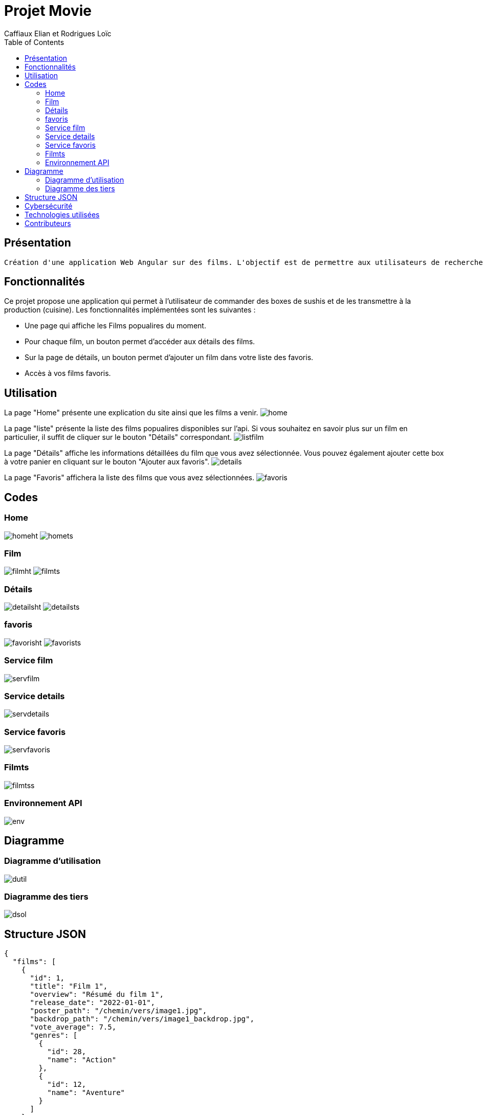 = Projet Movie
:author: Caffiaux Elian et Rodrigues Loïc
:docdate: 2023-04-15
:description: Projet Movie
:toc: left
:toclevels: 5

== Présentation
 Création d'une application Web Angular sur des films. L'objectif est de permettre aux utilisateurs de rechercher des films, d'afficher les détails des films, de voir les films populaires et de rechercher des films par mot-clé. L'application utilise l'API de The Movie Database (TMDb) pour récupérer les données des films.

== Fonctionnalités
Ce projet propose une application qui permet à l'utilisateur de commander des boxes de sushis et de les transmettre à la production (cuisine). Les fonctionnalités implémentées sont les suivantes :

- Une page qui affiche les Films popualires du moment.
- Pour chaque film, un bouton permet d'accéder aux détails des films.
- Sur la page de détails, un bouton permet d'ajouter un film dans votre liste des favoris.
- Accès à vos films favoris.


== Utilisation

====
La page "Home" présente une explication du site ainsi que les films a venir.
image:images/home.png[]
====

====
La page "liste" présente la liste des films popualires disponibles sur l'api. Si vous souhaitez en savoir plus sur un film en particulier, il suffit de cliquer sur le bouton "Détails" correspondant.
image:images/listfilm.png[]
====

====
La page "Détails" affiche les informations détaillées du film que vous avez sélectionnée. Vous pouvez également ajouter cette box à votre panier en cliquant sur le bouton "Ajouter aux favoris".
image:images/details.png[]
====

====
La page "Favoris" affichera la liste des films que vous avez sélectionnées.  
image:images/favoris.png[]
====


== Codes
=== Home
image:images/homeht.png[]
image:images/homets.png[]

=== Film
image:images/filmht.png[]
image:images/filmts.png[]

=== Détails
image:images/detailsht.png[]
image:images/detailsts.png[]

=== favoris
image:images/favorisht.png[]
image:images/favorists.png[]

=== Service film
image:images/servfilm.png[]

=== Service details
image:images/servdetails.png[]

=== Service favoris
image:images/servfavoris.png[]


=== Filmts
image:images/filmtss.png[]

=== Environnement API
image:images/env.png[]


== Diagramme
=== Diagramme d'utilisation
image:images/dutil.png[]

=== Diagramme des tiers
image:images/dsol.png[]

== Structure JSON
[source,json]
====
[source,json]
----
{
  "films": [
    {
      "id": 1,
      "title": "Film 1",
      "overview": "Résumé du film 1",
      "release_date": "2022-01-01",
      "poster_path": "/chemin/vers/image1.jpg",
      "backdrop_path": "/chemin/vers/image1_backdrop.jpg",
      "vote_average": 7.5,
      "genres": [
        {
          "id": 28,
          "name": "Action"
        },
        {
          "id": 12,
          "name": "Aventure"
        }
      ]
    },
    {
      "id": 2,
      "title": "Film 2",
      "overview": "Résumé du film 2",
      "release_date": "2022-02-01",
      "poster_path": "/chemin/vers/image2.jpg",
      "backdrop_path": "/chemin/vers/image2_backdrop.jpg",
      "vote_average": 8.0,
      "genres": [
        {
          "id": 18,
          "name": "Drame"
        },
        {
          "id": 53,
          "name": "Thriller"
        }
      ]
    },
    ...
  ],
  "favoris": [
    {
      "id": 1,
      "title": "Film 1",
      "overview": "Résumé du film 1",
      "release_date": "2022-01-01",
      "poster_path": "/chemin/vers/image1.jpg",
      "backdrop_path": "/chemin/vers/image1_backdrop.jpg",
      "vote_average": 7.5,
      "genres": [
        {
          "id": 28,
          "name": "Action"
        },
        {
          "id": 12,
          "name": "Aventure"
        }
      ]
    },
    ...
  ]
}
----
====

== Cybersécurité
Voici une liste des scénarios de sécurité redoutés pour mon projet de site de vente de sushi :


Protection contre les attaques par déni de service (DoS) : Des mesures de protection doivent être mises en place pour prévenir les attaques DoS, qui peuvent entraîner une surcharge du serveur et rendre le site indisponible.

Sécurité des API : Les API utilisées par le site doivent être sécurisées pour empêcher les accès non autorisés et les attaques par injection de code malveillant.

Audit de sécurité régulier : Le site doit faire l'objet d'un audit régulier pour identifier les failles de sécurité potentielles et y remédier avant qu'elles ne soient exploitées par des attaquants.

Formation et sensibilisation à la sécurité : Les utilisateurs et les développeurs du site doivent être formés et sensibilisés aux bonnes pratiques de sécurité pour réduire les risques d'attaques et de violations de sécurité.


== Technologies utilisées
Angular 13,
TypeScript,
HTML/CSS,
Bootstrap,
RxJS.

== Contributeurs
CAFFIAUX Elian et RODRIGUES Loïc
